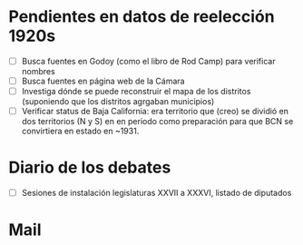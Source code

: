 * Pendientes en datos de reelección 1920s
- [ ] Busca fuentes en Godoy (como el libro de Rod Camp) para verificar nombres
- [ ] Busca fuentes en página web de la Cámara
- [ ] Investiga dónde se puede reconstruir el mapa de los distritos (suponiendo que los distritos agrgaban municipios)
- [ ] Verificar status de Baja California: era territorio que (creo) se dividió en dos territorios (N y S) en en periodo como preparación para que BCN se convirtiera en estado en ~1931. 
* Diario de los debates
- [ ] Sesiones de instalación legislaturas XXVII a XXXVI, listado de diputados
* Mail



